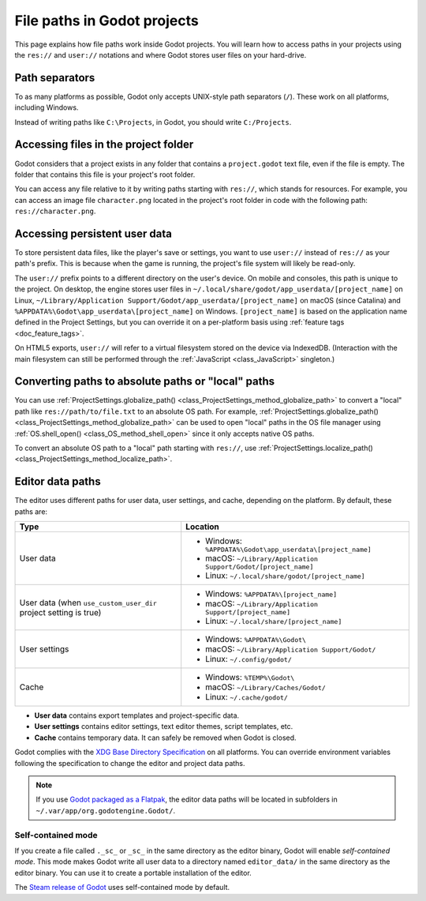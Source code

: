 .. _doc_data_paths:

File paths in Godot projects
============================

This page explains how file paths work inside Godot projects. You will learn how
to access paths in your projects using the ``res://`` and ``user://`` notations
and where Godot stores user files on your hard-drive.

Path separators
---------------

To as many platforms as possible, Godot only accepts UNIX-style path separators
(``/``). These work on all platforms, including Windows.

Instead of writing paths like ``C:\Projects``, in Godot, you should write
``C:/Projects``.

Accessing files in the project folder
-------------------------------------

Godot considers that a project exists in any folder that contains a
``project.godot`` text file, even if the file is empty. The folder that contains
this file is your project's root folder.

You can access any file relative to it by writing paths starting with
``res://``, which stands for resources. For example, you can access an image
file ``character.png`` located in the project's root folder in code with the
following path: ``res://character.png``.

Accessing persistent user data
------------------------------

To store persistent data files, like the player's save or settings, you want to
use ``user://`` instead of ``res://`` as your path's prefix. This is because
when the game is running, the project's file system will likely be read-only.

The ``user://`` prefix points to a different directory on the user's device. On
mobile and consoles, this path is unique to the project. On desktop, the engine
stores user files in ``~/.local/share/godot/app_userdata/[project_name]`` on
Linux, ``~/Library/Application Support/Godot/app_userdata/[project_name]`` on
macOS (since Catalina) and ``%APPDATA%\Godot\app_userdata\[project_name]`` on Windows.
``[project_name]`` is based on the application name defined in the Project Settings, but
you can override it on a per-platform basis using :ref:`feature tags <doc_feature_tags>`.

On HTML5 exports, ``user://`` will refer to a virtual filesystem stored on the
device via IndexedDB. (Interaction with the main filesystem can still be performed
through the :ref:`JavaScript <class_JavaScript>` singleton.)

Converting paths to absolute paths or "local" paths
---------------------------------------------------

You can use :ref:`ProjectSettings.globalize_path() <class_ProjectSettings_method_globalize_path>`
to convert a "local" path like ``res://path/to/file.txt`` to an absolute OS path.
For example, :ref:`ProjectSettings.globalize_path() <class_ProjectSettings_method_globalize_path>`
can be used to open "local" paths in the OS file manager
using :ref:`OS.shell_open() <class_OS_method_shell_open>` since it only accepts
native OS paths.

To convert an absolute OS path to a "local" path starting with ``res://``, use
:ref:`ProjectSettings.localize_path() <class_ProjectSettings_method_localize_path>`.

Editor data paths
-----------------

The editor uses different paths for user data, user settings, and cache,
depending on the platform. By default, these paths are:

+------------------------------+----------------------------------------------------------------+
| Type                         | Location                                                       |
+==============================+================================================================+
| User data                    | - Windows: ``%APPDATA%\Godot\app_userdata\[project_name]``     |
|                              | - macOS: ``~/Library/Application Support/Godot/[project_name]``|
|                              | - Linux: ``~/.local/share/godot/[project_name]``               |
+------------------------------+----------------------------------------------------------------+
| User data                    | - Windows: ``%APPDATA%\[project_name]``                        |
| (when ``use_custom_user_dir``| - macOS: ``~/Library/Application Support/[project_name]``      |
| project setting is true)     | - Linux: ``~/.local/share/[project_name]``                     |
+------------------------------+----------------------------------------------------------------+
| User settings                | - Windows: ``%APPDATA%\Godot\``                                |
|                              | - macOS: ``~/Library/Application Support/Godot/``              |
|                              | - Linux: ``~/.config/godot/``                                  |
+------------------------------+----------------------------------------------------------------+
| Cache                        | - Windows: ``%TEMP%\Godot\``                                   |
|                              | - macOS: ``~/Library/Caches/Godot/``                           |
|                              | - Linux: ``~/.cache/godot/``                                   |
+------------------------------+----------------------------------------------------------------+

- **User data** contains export templates and project-specific data.
- **User settings** contains editor settings, text editor themes, script
  templates, etc.
- **Cache** contains temporary data. It can safely be removed when Godot is
  closed.

Godot complies with the `XDG Base Directory Specification
<https://specifications.freedesktop.org/basedir-spec/basedir-spec-latest.html>`__
on all platforms. You can override environment variables following the
specification to change the editor and project data paths.

.. note:: If you use `Godot packaged as a Flatpak
          <https://flathub.org/apps/details/org.godotengine.Godot>`__, the
          editor data paths will be located in subfolders in
          ``~/.var/app/org.godotengine.Godot/``.

.. _doc_data_paths_self_contained_mode:

Self-contained mode
~~~~~~~~~~~~~~~~~~~

If you create a file called ``._sc_`` or ``_sc_`` in the same directory as the
editor binary, Godot will enable *self-contained mode*. This mode makes Godot
write all user data to a directory named ``editor_data/`` in the same directory
as the editor binary. You can use it to create a portable installation of the
editor.

The `Steam release of Godot <https://store.steampowered.com/app/404790/>`__ uses
self-contained mode by default.
